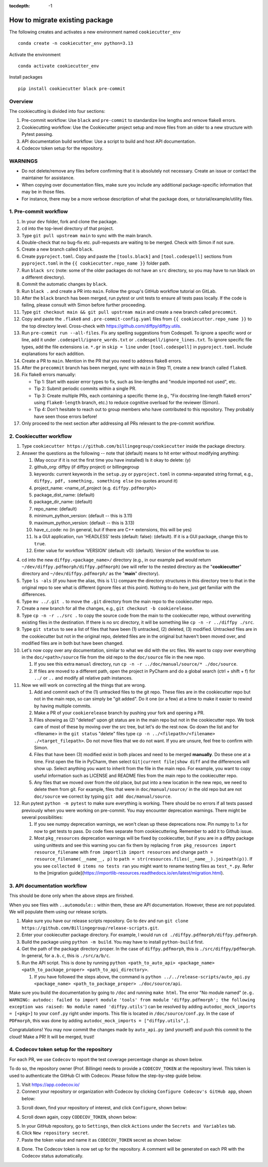 :tocdepth: -1

.. index:: cookiecutter_guide
    
===============================
How to migrate existing package
===============================

The following creates and activates a new environment named ``cookiecutter_env`` ::

        conda create -n cookiecutter_env python=3.13

Activate the environment ::

        conda activate cookiecutter_env

Install packages ::

        pip install cookiecutter black pre-commit

Overview
--------

The cookiecutting is divided into four sections:

1. Pre-commit workflow: Use ``black`` and ``pre-commit`` to standardize line lengths and remove flake8 errors.

2. Cookiecutting workflow: Use the Cookiecutter project setup and move files from an older to a new structure with Pytest passing.

3. API documentation build workflow: Use a script to build and host API documentation.

4. Codecov token setup for the repository.

WARNINGS
--------

- Do not delete/remove any files before confirming that it is absolutely not necessary. Create an issue or contact the maintainer for assistance.

- When copying over documentation files, make sure you include any additional package-specific information that may be in those files.

- For instance, there may be a more verbose description of what the package does, or tutorial/example/utility files.


1. Pre-commit workflow
----------------------

1. In your ``dev`` folder, fork and clone the package.

2. ``cd`` into the top-level directory of that project.

3. Type ``git pull upstream main`` to sync with the main branch.

4. Double-check that no bug-fix etc. pull-requests are waiting to be merged. Check with Simon if not sure.

5. Create a new branch called ``black``.

6. Create ``pyproject.toml``. Copy and paste the ``[tools.black]`` and ``[tool.codespell]`` sections from ``pyproject.toml`` in the ``{{ cookiecutter.repo_name }}`` folder path.

7. Run ``black src`` (note: some of the older packages do not have an ``src`` directory, so you may have to run black on a different directory).

8. Commit the automatic changes by ``black``.

9. Run ``black .`` and create a PR into ``main``. Follow the group's GitHub workflow tutorial on GitLab.

10. After the ``black`` branch has been merged, run pytest or unit tests to ensure all tests pass locally. If the code is failing, please consult with Simon before further proceeding.

11. Type ``git checkout main && git pull upstream main`` and create a new branch called ``precommit``.

12. Copy and paste the ``.flake8`` and ``.pre-commit-config.yaml`` files from ``{{ cookiecutter.repo_name }}`` to the top directory level. Cross-check with https://github.com/diffpy/diffpy.utils.

13. Run ``pre-commit run --all-files``. Fix any spelling suggestions from Codespell. To ignore a specific word or line, add it under  ``.codespell/ignore_words.txt`` or ``.codespell/ignore_lines.txt``. To ignore specific file types, add the file extensions i.e. ``*.gr`` in ``skip = line`` under ``[tool.codespell]`` in ``pyproject.toml``. Include explanations for each addition.

14. Create a PR to ``main``. Mention in the PR that you need to address flake8 errors.

15. After the ``precommit`` branch has been merged, sync with ``main`` in Step 11, create a new branch called ``flake8``.

16. Fix flake8 errors manually:

    - Tip 1: Start with easier error types to fix, such as line-lengths and "module imported not used", etc.

    - Tip 2: Submit periodic commits within a single PR.

    - Tip 3: Create multiple PRs, each containing a specific theme (e.g., "Fix docstring line-length flake8 errors" using ``flake8-length`` branch, etc.) to reduce cognitive overload for the reviewer (Simon).

    - Tip 4: Don't hesitate to reach out to group members who have contributed to this repository. They probably have seen those errors before!

17. Only proceed to the next section after addressing all PRs relevant to the pre-commit workflow.

2. Cookiecutter workflow
------------------------

1. Type ``cookiecutter https://github.com/billingegroup/cookiecutter`` inside the package directory.

2. Answer the questions as the following -- note that (default) means to hit enter without modifying anything:

   1. (May occur if it is not the first time you have installed) Is it okay to delete: (y)

   2. github_org: diffpy (if diffpy project) or billingegroup

   3. keywords: current keywords in the ``setup.py`` or ``pyproject.toml`` in comma-separated string format, e.g., ``diffpy, pdf, something, something else`` (no quotes around it)

   4. project_name: <name_of_project (e.g. ``diffpy.pdfmorph``)>

   5. package_dist_name: (default)

   6. package_dir_name: (default)

   7. repo_name: (default)

   8. minimum_python_version: (default -- this is 3.11)

   9. maximum_python_version: (default -- this is 3.13)

   10. have_c_code: no (in general, but if there are C++ extensions, this will be yes)

   11. Is a GUI application, run 'HEADLESS' tests (default: false): (default). If it is a GUI package, change this to ``true``.

   12. Enter value for workflow 'VERSION' (default: v0): (default). Version of the workflow to use.

4. cd into the new ``diffpy.<package_name>/`` directory (e.g., in our example ``pwd`` would return ``~/dev/diffpy.pdfmorph/diffpy.pdfmorph``) (we will refer to the nested directory as the "**cookiecutter**" directory and ``~/dev/diffpy.pdfmorph/`` as the "**main**" directory).

5. Type ``ls -als`` (if you have the alias, this is ``ll``) compare the directory structures in this directory tree to that in the original repo to see what is different (ignore files at this point). Nothing to do here, just get familiar with the differences.

6. Type ``mv ../.git .`` to move the ``.git`` directory from the main repo to the cookiecutter repo.

7. Create a new branch for all the changes, e.g., ``git checkout -b cookierelease``.

8. Type ``cp -n -r ../src .`` to copy the source code from the main to the cookiecutter repo, without overwriting existing files in the destination. If there is no src directory, it will be something like ``cp -n -r ../diffpy ./src``.

9. Type ``git status`` to see a list of files that have been (1) untracked, (2) deleted, (3) modified. Untracked files are in the cookiecutter but not in the original repo, deleted files are in the original but haven't been moved over, and modified files are in both but have been changed.

10. Let's now copy over any documentation, similar to what we did with the src files. We want to copy over everything in the ``doc/<path>/source`` file from the old repo to the ``doc/source`` file in the new repo.

    1. If you see this extra ``manual`` directory, run ``cp -n -r ../doc/manual/source/* ./doc/source``.

    2. If files are moved to a different path, open the project in PyCharm and do a global search (ctrl + shift + f) for ``../`` or ``..`` and modify all relative path instances.

11. Now we will work on correcting all the things that are wrong.

    1. Add and commit each of the (1) untracked files to the git repo. These files are in the cookiecutter repo but not in the main repo, so can simply be "git added". Do it one (or a few) at a time to make it easier to rewind by having multiple commits.

    2. Make a PR of your ``cookierelease`` branch by pushing your fork and opening a PR.

    3. Files showing as (2) "deleted" upon git status are in the main repo but not in the cookiecutter repo. We took care of most of these by moving over the src tree, but let's do the rest now. Go down the list and for <filename> in the ``git status`` "delete" files type ``cp -n ../<filepath>/<filename> ./<target_filepath>``. Do not move files that we do not want. If you are unsure, feel free to confirm with Simon.

    4. Files that have been (3) modified exist in both places and need to be merged **manually**. Do these one at a time. First open the file in PyCharm, then select ``Git|current file|show diff`` and the differences will show up. Select anything you want to inherit from the file in the main repo. For example, you want to copy useful information such as LICENSE and README files from the main repo to the cookiecutter repo.

    5. Any files that we moved over from the old place, but put into a new location in the new repo, we need to delete them from git. For example, files that were in ``doc/manual/source/`` in the old repo but are not ``doc/source`` we correct by typing ``git add doc/manual/source``.

12. Run pytest ``python -m pytest`` to make sure everything is working. There should be no errors if all tests passed previously when you were working on pre-commit. You may encounter deprecation warnings. There might be several possibilities:

    1. If you see numpy deprecation warnings, we won't clean up these deprecations now. Pin numpy to 1.x for now to get tests to pass. Do code fixes separate from cookiecuttering. Remember to add it to Github issue.

    2. Most ``pkg_resources`` deprecation warnings will be fixed by cookiecutter, but if you are in a diffpy package using unittests and see this warning you can fix them by replacing ``from pkg_resources import resource_filename`` with ``from importlib import resources`` and change ``path = resource_filename(__name__, p)`` to ``path = str(resources.files(__name__).joinpath(p))``. If you see ``collected 0 items no tests ran`` you might want to rename testing files as ``test_*.py``. Refer to the [migration guide](https://importlib-resources.readthedocs.io/en/latest/migration.html).

3. API documentation workflow
-----------------------------

This should be done only when the above steps are finished.

When you see files with ``..automodule::`` within them, these are API documentation. However, these are not populated. We will populate them using our release scripts.

1. Make sure you have our release scripts repository. Go to ``dev`` and run ``git clone https://github.com/Billingegroup/release-scripts.git``.

2. Enter your cookiecutter package directory. For example, I would run ``cd ./diffpy.pdfmorph/diffpy.pdfmorph``.

3. Build the package using ``python -m build``. You may have to install ``python-build`` first.

4. Get the path of the package directory proper. In the case of ``diffpy.pdfmorph``, this is ``./src/diffpy/pdfmorph``. In general, for ``a.b.c``, this is ``./src/a/b/c``.

5. Run the API script. This is done by running ``python <path_to_auto_api> <package_name> <path_to_package_proper> <path_to_api_directory>``.

   1. If you have followed the steps above, the command is ``python ../../release-scripts/auto_api.py <package_name> <path_to_package_proper> ./doc/source/api``.

Make sure you build the documentation by going to ``/doc`` and running ``make html``.
The error "No module named" (``e.g. WARNING: autodoc: failed to import module 'tools' from module 'diffpy.pdfmorph'; the following exception was raised: No module named 'diffpy.utils'``) can be resolved by adding ``autodoc_mock_imports = [<pkg>]`` to your ``conf.py`` right under imports. This file is located in ``/doc/source/conf.py``.
In the case of ``PDFmorph``, this was done by adding ``autodoc_mock_imports = ["diffpy.utils",]``.

Congratulations! You may now commit the changes made by ``auto_api.py`` (and yourself) and push this commit to the cloud!
Make a PR! It will be merged, trust!

4. Codecov token setup for the repository
-----------------------------------------

For each PR, we use ``Codecov`` to report the test coverage percentage change as shown below.

.. image:: ./img/codecov-pr.png
   :alt: codecov-in-pr-comment

To do so, the repository owner (Prof. Billinge) needs to provide a ``CODECOV_TOKEN`` at the repository level. This token is used to authenticate the GitHub CI with Codecov. Please follow the step-by-step guide below.

1. Visit https://app.codecov.io/

2. Connect your repository or organization with Codecov by clicking ``Configure Codecov's GitHub app``, shown below:

.. image:: ./img/codecov-configure.png
   :alt: codecov-configure-github-project-button

3. Scroll down, find your repository of interest, and click ``Configure``, shown below:

.. image:: ./img/codecov-projects.png
    :alt: codecov-list-github-projects

4. Scroll down again, copy ``CODECOV_TOKEN``, shown below:

.. image:: ./img/codecov-token.png
    :alt: codecov-list-github-projects

5. In your GitHub repository, go to ``Settings``, then click ``Actions`` under the ``Secrets and Variables`` tab.

6. Click ``New repository secret``.

7. Paste the token value and name it as ``CODECOV_TOKEN`` secret as shown below:

.. image:: ./img/codecov-github.png
    :alt: codecov-list-github-projects

8. Done. The Codecov token is now set up for the repository. A comment will be generated on each PR with the Codecov status automatically.